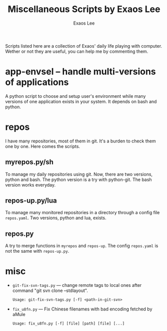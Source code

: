 # -*- mode: org; coding: utf-8
#+TITLE: Miscellaneous Scripts by Exaos Lee
#+AUTHOR: Exaos Lee

Scripts listed here are a collection of Exaos' daily life playing with
computer. Wether or not they are useful, you can help me by commenting them.

* app-envsel -- handle multi-versions of applications
  A python script to choose and setup user's environment while many versions of
  one application exists in your system. It depends on bash and python.

* repos
  I have many repositories, most of them in git. It's a burden to check them one
  by one. Here comes the scripts.

** myrepos.py/sh
   To manage my daily repositories using git. Now, there are two versions, python
   and bash. The python version is a try with python-git. The bash version works
   everyday.

** repos-up.py/lua
   To manage many monitored repositories in a directory through a config file
   ~repos.yaml~. Two versions, python and lua, exists.

** repos.py
   A try to merge functions in ~myrepos~ and ~repos-up~. The config ~repos.yaml~
   is not the same with ~repos-up.py~.

* misc
  + ~git-fix-svn-tags.py~ --- change remote tags to local ones after command
    "git svn clone --stdlayout".
    : Usage: git-fix-svn-tags.py [-f] <path-in-git-svn>
  + ~fix_u8fn.py~ --- Fix Chinese filenames with bad encoding fetched by aMule
    : Usage: fix_u8fn.py [-f] [file] [path] [file] [...]

